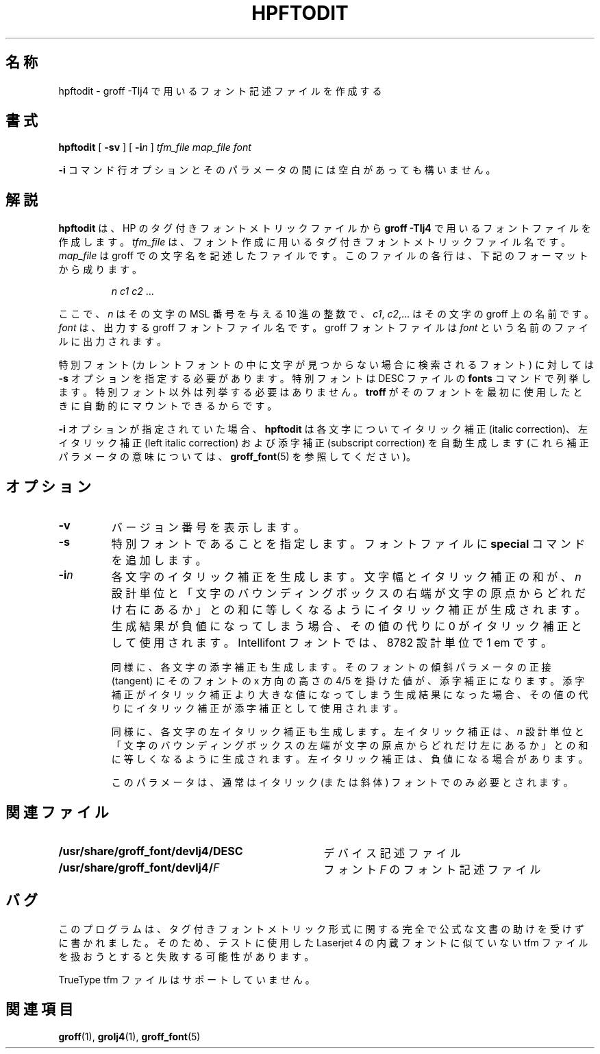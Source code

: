 .ig
Copyright (C) 1994-2000, 2001 Free Software Foundation, Inc.

Permission is granted to make and distribute verbatim copies of
this manual provided the copyright notice and this permission notice
are preserved on all copies.

Permission is granted to copy and distribute modified versions of this
manual under the conditions for verbatim copying, provided that the
entire resulting derived work is distributed under the terms of a
permission notice identical to this one.

Permission is granted to copy and distribute translations of this
manual into another language, under the above conditions for modified
versions, except that this permission notice may be included in
translations approved by the Free Software Foundation instead of in
the original English.
..
.\" $FreeBSD: doc/ja_JP.eucJP/man/man1/hpftodit.1,v 1.5 2001/07/29 05:14:51 horikawa Exp $
.\" Like TP, but if specified indent is more than half
.\" the current line-length - indent, use the default indent.
.de Tp
.ie \\n(.$=0:((0\\$1)*2u>(\\n(.lu-\\n(.iu)) .TP
.el .TP "\\$1"
..
.\" WORD: left italic correction 左イタリック補正
.\" WORD: bounding box: バウンディングボックス [grops.1,psbb.1]
.\" WORD: design unit: 設計単位 (XXX)
.TH HPFTODIT 1 "6 August 2001" "Groff Version 1.17.2"
.SH 名称
hpftodit \- groff \-Tlj4 で用いるフォント記述ファイルを作成する
.SH 書式
.B hpftodit
[
.B \-sv
]
[
.BI \-i n
]
.I tfm_file
.I map_file
.I font
.PP
.B \-i
コマンド行オプションとそのパラメータの間には空白があっても構いません。
.SH 解説
.B hpftodit
は、HP のタグ付きフォントメトリックファイルから
.B
groff \-Tlj4\fR
で用いるフォントファイルを作成します。
.I tfm_file
は、フォント作成に用いるタグ付きフォントメトリックファイル名です。
.I map_file
は groff での文字名を記述したファイルです。
このファイルの各行は、下記のフォーマットから成ります。
.IP
.I
n c1 c2 \fR.\|.\|.
.LP
ここで、
.I n
はその文字の MSL 番号を与える 10 進の整数で、
.IR c1 ,
.IR c2 ,.\|.\|.
はその文字の groff 上の名前です。
.I font
は、出力する groff フォントファイル名です。
groff フォントファイルは
.IR font
という名前のファイルに出力されます。
.LP
特別フォント (カレントフォントの中に文字が見つからない場合に
検索されるフォント) に対しては
.B \-s
オプションを指定する必要があります。
特別フォントは DESC ファイルの
.B fonts
コマンドで列挙します。特別フォント以外は列挙する必要はありません。
.B troff
がそのフォントを最初に使用したときに自動的にマウントできるからです。
.LP
.B \-i
オプションが指定されていた場合、
.B hpftodit
は各文字についてイタリック補正 (italic correction)、
左イタリック補正 (left italic correction) および
添字補正 (subscript correction) を自動生成します
(これら補正パラメータの意味については、
.BR groff_font (5)
を参照してください)。
.SH オプション
.TP
.B \-v
バージョン番号を表示します。
.TP
.B \-s
特別フォントであることを指定します。フォントファイルに
.B special
コマンドを追加します。
.TP
.BI \-i n
各文字のイタリック補正を生成します。
文字幅とイタリック補正の和が、
.I n
設計単位と
「文字のバウンディングボックスの右端が文字の原点から
どれだけ右にあるか」との和に等しくなるように
イタリック補正が生成されます。
生成結果が負値になってしまう場合、
その値の代りに 0 がイタリック補正として使用されます。
Intellifont フォントでは、8782 設計単位で 1 em です。
.IP
同様に、各文字の添字補正も生成します。
そのフォントの傾斜パラメータの正接 (tangent) に
そのフォントの x 方向の高さの 4/5 を掛けた値が、添字補正になります。
添字補正がイタリック補正より大きな値になってしまう
生成結果になった場合、
その値の代りにイタリック補正が添字補正として使用されます。
.IP
同様に、各文字の左イタリック補正も生成します。
左イタリック補正は、
.I n
設計単位と
「文字のバウンディングボックスの左端が文字の原点から
どれだけ左にあるか」との和に等しくなるように生成されます。
左イタリック補正は、負値になる場合があります。
.IP
このパラメータは、通常はイタリック (または斜体) フォント
でのみ必要とされます。
.SH 関連ファイル
.Tp \w'\fB/usr/share/groff_font/devlj4/DESC'u+2n
.B /usr/share/groff_font/devlj4/DESC
デバイス記述ファイル
.TP
.BI /usr/share/groff_font/devlj4/ F
フォント
.IR F
のフォント記述ファイル
.SH バグ
.LP
このプログラムは、タグ付きフォントメトリック形式に関する
完全で公式な文書の助けを受けずに書かれました。
そのため、テストに使用した Laserjet 4 の内蔵フォントに似ていない
tfm ファイルを扱おうとすると失敗する可能性があります。
.LP
TrueType tfm ファイルはサポートしていません。
.SH 関連項目
.BR groff (1),
.BR grolj4 (1),
.BR groff_font (5)
.
.\" Local Variables:
.\" mode: nroff
.\" End:
